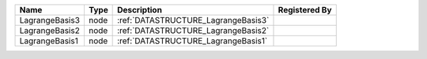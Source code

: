 

============== ==== =================================== ============= 
Name           Type Description                         Registered By 
============== ==== =================================== ============= 
LagrangeBasis3 node :ref:`DATASTRUCTURE_LagrangeBasis3`               
LagrangeBasis2 node :ref:`DATASTRUCTURE_LagrangeBasis2`               
LagrangeBasis1 node :ref:`DATASTRUCTURE_LagrangeBasis1`               
============== ==== =================================== ============= 


